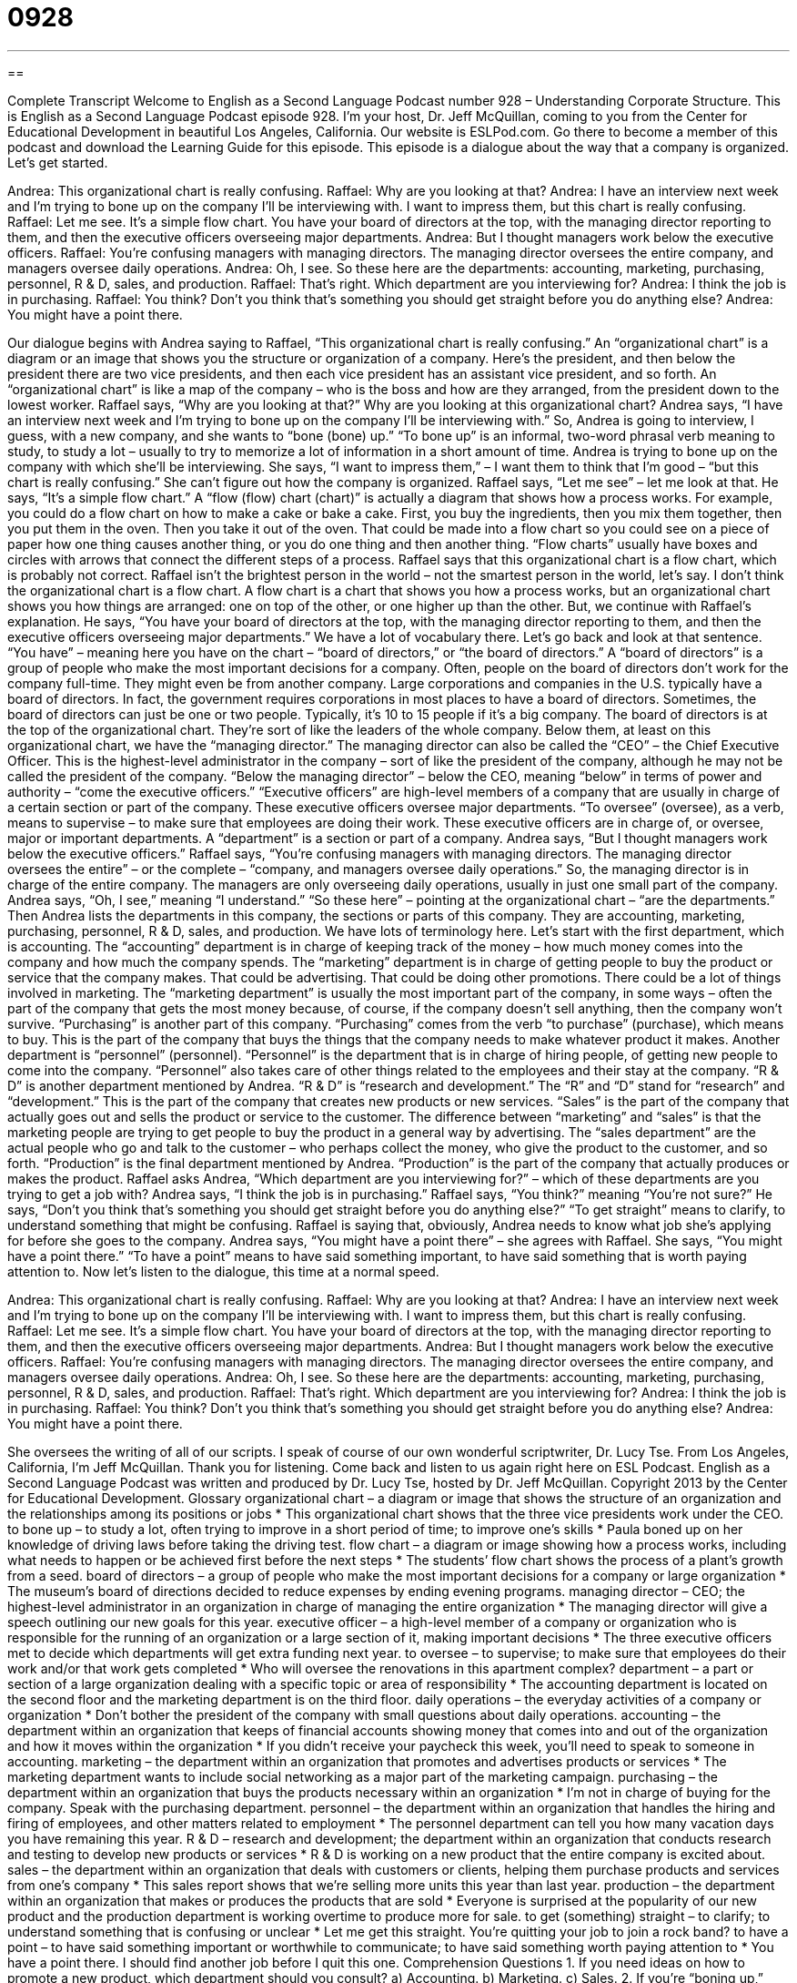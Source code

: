 = 0928
:toc: left
:toclevels: 3
:sectnums:
:stylesheet: ../../../myAdocCss.css

'''

== 

Complete Transcript
Welcome to English as a Second Language Podcast number 928 – Understanding Corporate Structure.
This is English as a Second Language Podcast episode 928. I'm your host, Dr. Jeff McQuillan, coming to you from the Center for Educational Development in beautiful Los Angeles, California.
Our website is ESLPod.com. Go there to become a member of this podcast and download the Learning Guide for this episode. This episode is a dialogue about the way that a company is organized. Let's get started.
[start of dialogue]
Andrea: This organizational chart is really confusing.
Raffael: Why are you looking at that?
Andrea: I have an interview next week and I’m trying to bone up on the company I’ll be interviewing with. I want to impress them, but this chart is really confusing.
Raffael: Let me see. It’s a simple flow chart. You have your board of directors at the top, with the managing director reporting to them, and then the executive officers overseeing major departments.
Andrea: But I thought managers work below the executive officers.
Raffael: You’re confusing managers with managing directors. The managing director oversees the entire company, and managers oversee daily operations.
Andrea: Oh, I see. So these here are the departments: accounting, marketing, purchasing, personnel, R & D, sales, and production.
Raffael: That’s right. Which department are you interviewing for?
Andrea: I think the job is in purchasing.
Raffael: You think? Don’t you think that’s something you should get straight before you do anything else?
Andrea: You might have a point there.
[end of dialogue]
Our dialogue begins with Andrea saying to Raffael, “This organizational chart is really confusing.” An “organizational chart” is a diagram or an image that shows you the structure or organization of a company. Here's the president, and then below the president there are two vice presidents, and then each vice president has an assistant vice president, and so forth. An “organizational chart” is like a map of the company – who is the boss and how are they arranged, from the president down to the lowest worker.
Raffael says, “Why are you looking at that?” Why are you looking at this organizational chart? Andrea says, “I have an interview next week and I'm trying to bone up on the company I'll be interviewing with.” So, Andrea is going to interview, I guess, with a new company, and she wants to “bone (bone) up.” “To bone up” is an informal, two-word phrasal verb meaning to study, to study a lot – usually to try to memorize a lot of information in a short amount of time. Andrea is trying to bone up on the company with which she'll be interviewing.
She says, “I want to impress them,” – I want them to think that I'm good – “but this chart is really confusing.” She can't figure out how the company is organized. Raffael says, “Let me see” – let me look at that. He says, “It's a simple flow chart.” A “flow (flow) chart (chart)” is actually a diagram that shows how a process works. For example, you could do a flow chart on how to make a cake or bake a cake. First, you buy the ingredients, then you mix them together, then you put them in the oven. Then you take it out of the oven. That could be made into a flow chart so you could see on a piece of paper how one thing causes another thing, or you do one thing and then another thing.
“Flow charts” usually have boxes and circles with arrows that connect the different steps of a process. Raffael says that this organizational chart is a flow chart, which is probably not correct. Raffael isn't the brightest person in the world – not the smartest person in the world, let’s say. I don’t think the organizational chart is a flow chart. A flow chart is a chart that shows you how a process works, but an organizational chart shows you how things are arranged: one on top of the other, or one higher up than the other.
But, we continue with Raffael's explanation. He says, “You have your board of directors at the top, with the managing director reporting to them, and then the executive officers overseeing major departments.” We have a lot of vocabulary there. Let's go back and look at that sentence. “You have” – meaning here you have on the chart – “board of directors,” or “the board of directors.” A “board of directors” is a group of people who make the most important decisions for a company. Often, people on the board of directors don't work for the company full-time. They might even be from another company.
Large corporations and companies in the U.S. typically have a board of directors. In fact, the government requires corporations in most places to have a board of directors. Sometimes, the board of directors can just be one or two people. Typically, it's 10 to 15 people if it's a big company. The board of directors is at the top of the organizational chart. They’re sort of like the leaders of the whole company. Below them, at least on this organizational chart, we have the “managing director.” The managing director can also be called the “CEO” – the Chief Executive Officer. This is the highest-level administrator in the company – sort of like the president of the company, although he may not be called the president of the company.
“Below the managing director” – below the CEO, meaning “below” in terms of power and authority – “come the executive officers.” “Executive officers” are high-level members of a company that are usually in charge of a certain section or part of the company. These executive officers oversee major departments. “To oversee” (oversee), as a verb, means to supervise – to make sure that employees are doing their work. These executive officers are in charge of, or oversee, major or important departments. A “department” is a section or part of a company.
Andrea says, “But I thought managers work below the executive officers.” Raffael says, “You're confusing managers with managing directors. The managing director oversees the entire” – or the complete – “company, and managers oversee daily operations.” So, the managing director is in charge of the entire company. The managers are only overseeing daily operations, usually in just one small part of the company.
Andrea says, “Oh, I see,” meaning “I understand.” “So these here” – pointing at the organizational chart – “are the departments.” Then Andrea lists the departments in this company, the sections or parts of this company. They are accounting, marketing, purchasing, personnel, R & D, sales, and production. We have lots of terminology here. Let's start with the first department, which is accounting. The “accounting” department is in charge of keeping track of the money – how much money comes into the company and how much the company spends.
The “marketing” department is in charge of getting people to buy the product or service that the company makes. That could be advertising. That could be doing other promotions. There could be a lot of things involved in marketing. The “marketing department” is usually the most important part of the company, in some ways – often the part of the company that gets the most money because, of course, if the company doesn't sell anything, then the company won't survive.
“Purchasing” is another part of this company. “Purchasing” comes from the verb “to purchase” (purchase), which means to buy. This is the part of the company that buys the things that the company needs to make whatever product it makes. Another department is “personnel” (personnel). “Personnel” is the department that is in charge of hiring people, of getting new people to come into the company. “Personnel” also takes care of other things related to the employees and their stay at the company.
“R & D” is another department mentioned by Andrea. “R & D” is “research and development.” The “R” and “D” stand for “research” and “development.” This is the part of the company that creates new products or new services. “Sales” is the part of the company that actually goes out and sells the product or service to the customer. The difference between “marketing” and “sales” is that the marketing people are trying to get people to buy the product in a general way by advertising. The “sales department” are the actual people who go and talk to the customer – who perhaps collect the money, who give the product to the customer, and so forth. “Production” is the final department mentioned by Andrea. “Production” is the part of the company that actually produces or makes the product.
Raffael asks Andrea, “Which department are you interviewing for?” – which of these departments are you trying to get a job with? Andrea says, “I think the job is in purchasing.” Raffael says, “You think?” meaning “You're not sure?” He says, “Don't you think that's something you should get straight before you do anything else?” “To get straight” means to clarify, to understand something that might be confusing. Raffael is saying that, obviously, Andrea needs to know what job she's applying for before she goes to the company.
Andrea says, “You might have a point there” – she agrees with Raffael. She says, “You might have a point there.” “To have a point” means to have said something important, to have said something that is worth paying attention to.
Now let’s listen to the dialogue, this time at a normal speed.
[start of dialogue]
Andrea: This organizational chart is really confusing.
Raffael: Why are you looking at that?
Andrea: I have an interview next week and I’m trying to bone up on the company I’ll be interviewing with. I want to impress them, but this chart is really confusing.
Raffael: Let me see. It’s a simple flow chart. You have your board of directors at the top, with the managing director reporting to them, and then the executive officers overseeing major departments.
Andrea: But I thought managers work below the executive officers.
Raffael: You’re confusing managers with managing directors. The managing director oversees the entire company, and managers oversee daily operations.
Andrea: Oh, I see. So these here are the departments: accounting, marketing, purchasing, personnel, R & D, sales, and production.
Raffael: That’s right. Which department are you interviewing for?
Andrea: I think the job is in purchasing.
Raffael: You think? Don’t you think that’s something you should get straight before you do anything else?
Andrea: You might have a point there.
[end of dialogue]
She oversees the writing of all of our scripts. I speak of course of our own wonderful scriptwriter, Dr. Lucy Tse.
From Los Angeles, California, I'm Jeff McQuillan. Thank you for listening. Come back and listen to us again right here on ESL Podcast.
English as a Second Language Podcast was written and produced by Dr. Lucy Tse, hosted by Dr. Jeff McQuillan. Copyright 2013 by the Center for Educational Development.
Glossary
organizational chart – a diagram or image that shows the structure of an organization and the relationships among its positions or jobs
* This organizational chart shows that the three vice presidents work under the CEO.
to bone up – to study a lot, often trying to improve in a short period of time; to improve one’s skills
* Paula boned up on her knowledge of driving laws before taking the driving test.
flow chart – a diagram or image showing how a process works, including what needs to happen or be achieved first before the next steps
* The students’ flow chart shows the process of a plant’s growth from a seed.
board of directors – a group of people who make the most important decisions for a company or large organization
* The museum’s board of directions decided to reduce expenses by ending evening programs.
managing director – CEO; the highest-level administrator in an organization in charge of managing the entire organization
* The managing director will give a speech outlining our new goals for this year.
executive officer – a high-level member of a company or organization who is responsible for the running of an organization or a large section of it, making important decisions
* The three executive officers met to decide which departments will get extra funding next year.
to oversee – to supervise; to make sure that employees do their work and/or that work gets completed
* Who will oversee the renovations in this apartment complex?
department – a part or section of a large organization dealing with a specific topic or area of responsibility
* The accounting department is located on the second floor and the marketing department is on the third floor.
daily operations – the everyday activities of a company or organization
* Don’t bother the president of the company with small questions about daily operations.
accounting – the department within an organization that keeps of financial accounts showing money that comes into and out of the organization and how it moves within the organization
* If you didn’t receive your paycheck this week, you’ll need to speak to someone in accounting.
marketing – the department within an organization that promotes and advertises products or services
* The marketing department wants to include social networking as a major part of the marketing campaign.
purchasing – the department within an organization that buys the products necessary within an organization
* I’m not in charge of buying for the company. Speak with the purchasing department.
personnel – the department within an organization that handles the hiring and firing of employees, and other matters related to employment
* The personnel department can tell you how many vacation days you have remaining this year.
R & D – research and development; the department within an organization that conducts research and testing to develop new products or services
* R & D is working on a new product that the entire company is excited about.
sales – the department within an organization that deals with customers or clients, helping them purchase products and services from one’s company
* This sales report shows that we’re selling more units this year than last year.
production – the department within an organization that makes or produces the products that are sold
* Everyone is surprised at the popularity of our new product and the production department is working overtime to produce more for sale.
to get (something) straight – to clarify; to understand something that is confusing or unclear
* Let me get this straight. You’re quitting your job to join a rock band?
to have a point – to have said something important or worthwhile to communicate; to have said something worth paying attention to
* You have a point there. I should find another job before I quit this one.
Comprehension Questions
1. If you need ideas on how to promote a new product, which department should you consult?
a) Accounting.
b) Marketing.
c) Sales.
2. If you’re “boning up,” what are you doing?
a) You are cooking.
b) You are studying.
c) You are playing a musical instrument.
Answers at bottom.
What Else Does It Mean?
chart
The phrase “organizational chart,” in this podcast, means a diagram or image that shows the structure of an organization and the relationships among its positions or jobs: “The Direct of Sales is not on this organizational chart.” “The charts” refers to weekly listings of the bestselling music songs or albums: “For how many months were the Beatles on the charts in the 1960’s?” In medicine, a “chart” is a written record of a patient’s information, including their health condition, what medications they’re taking, and what treatment they’re getting: “The doctor examines the patient every morning, looking at her chart to see if there are any signs of improvement.”
production
In this podcast, “production” refers to the department within an organization that makes or produces the products that are sold: “The production department is getting new equipment to speed up its work.” “Production” can also mean the total amount of something that is made or produced: “Steel production is up this year due to an increase in building construction.” We can also use the term “production” to refer to the making of a movie, play, or record: “When we get enough money, we can go into production on this movie.” “To make a production out of something” means to make something more complicated than it needs to be: “This wedding is turning into a major production.”
Culture Note
Using Cooperatives in Business
There are many different types of business cooperatives. A worker cooperative is a business owned “wholly” (completely) or partly by the workers. In some worker cooperatives, only workers are allowed to own shares or parts of the business. In other “hybrid” (combining two types of things) cooperatives, workers can be owners along with “consumers” (people who buy products or services), community members, and “investors” (people who put money into a business to try to make more money).
Most worker cooperatives are “democratically run,” with each worker-owner having one vote. In this type of “corporate structure” (organization of a company), workers have to “balance” (consider) the interests of the workers with what makes sense for the “bottom line” (the financial situation of a business).
The U.S. company Ocean Spray is an example of an “agricultural” (related to growing crops for food or to make products) cooperative. An agricultural cooperative is a business where many “growers” (people who produce fruits, vegetables, and other things that go into making products for sale) work together under one company.
The company has “approximately” (about) 600 “member” (part of the organization by choice) growers in six U.S. states and in some parts of Canada. These growers produce “cranberries” (small red berry used for cooking) and “grapefruit” (a large yellow fruit, similar to oranges or lemons), which are used in their products. Ocean Spray produces many products including fruit juices, fruit snacks, and dried fruit.
Comprehension Answers
1 - b
2 - b
